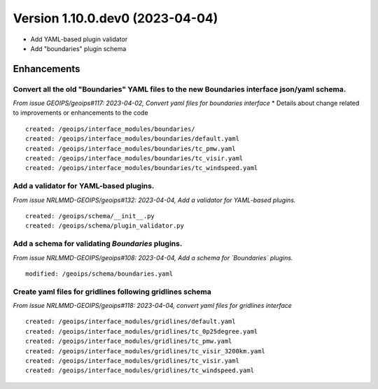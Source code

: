 Version 1.10.0.dev0 (2023-04-04)
********************************

* Add YAML-based plugin validator
* Add "boundaries" plugin schema

Enhancements
============
Convert all the old "Boundaries" YAML files to the new Boundaries interface json/yaml schema.
---------------------------------------------------------------------------------------------
*From issue GEOIPS/geoips#117: 2023-04-02, Convert yaml files for boundaries interface*
* Details about change related to improvements or enhancements to the code
::

    created: /geoips/interface_modules/boundaries/
    created: /geoips/interface_modules/boundaries/default.yaml
    created: /geoips/interface_modules/boundaries/tc_pmw.yaml
    created: /geoips/interface_modules/boundaries/tc_visir.yaml
    created: /geoips/interface_modules/boundaries/tc_windspeed.yaml

Add a validator for YAML-based plugins.
---------------------------------------
*From issue NRLMMD-GEOIPS/geoips#132: 2023-04-04, Add a validator for YAML-based plugins.*

::

    created: /geoips/schema/__init__.py
    created: /geoips/schema/plugin_validator.py

Add a schema for validating `Boundaries` plugins.
-------------------------------------------------
*From issue NRLMMD-GEOIPS/geoips#108: 2023-04-04, Add a schema for `Boundaries` plugins.*

::

    modified: /geoips/schema/boundaries.yaml

Create yaml files for gridlines following gridlines schema
----------------------------------------------------------
*From issue NRLMMD-GEOIPS/geoips#118: 2023-04-04, convert yaml files for gridlines interface*

::

    created: /geoips/interface_modules/gridlines/default.yaml
    created: /geoips/interface_modules/gridlines/tc_0p25degree.yaml
    created: /geoips/interface_modules/gridlines/tc_pmw.yaml
    created: /geoips/interface_modules/gridlines/tc_visir_3200km.yaml
    created: /geoips/interface_modules/gridlines/tc_visir.yaml
    created: /geoips/interface_modules/gridlines/tc_windspeed.yaml
